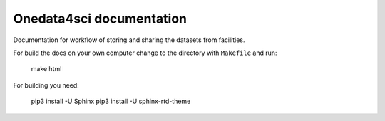 Onedata4sci documentation
==========================
Documentation for workflow of storing and sharing the datasets from facilities. 

For build the docs on your own computer change to the directory with ``Makefile`` and run:

 make html

For building you need:

 pip3 install -U Sphinx
 pip3 install -U sphinx-rtd-theme
